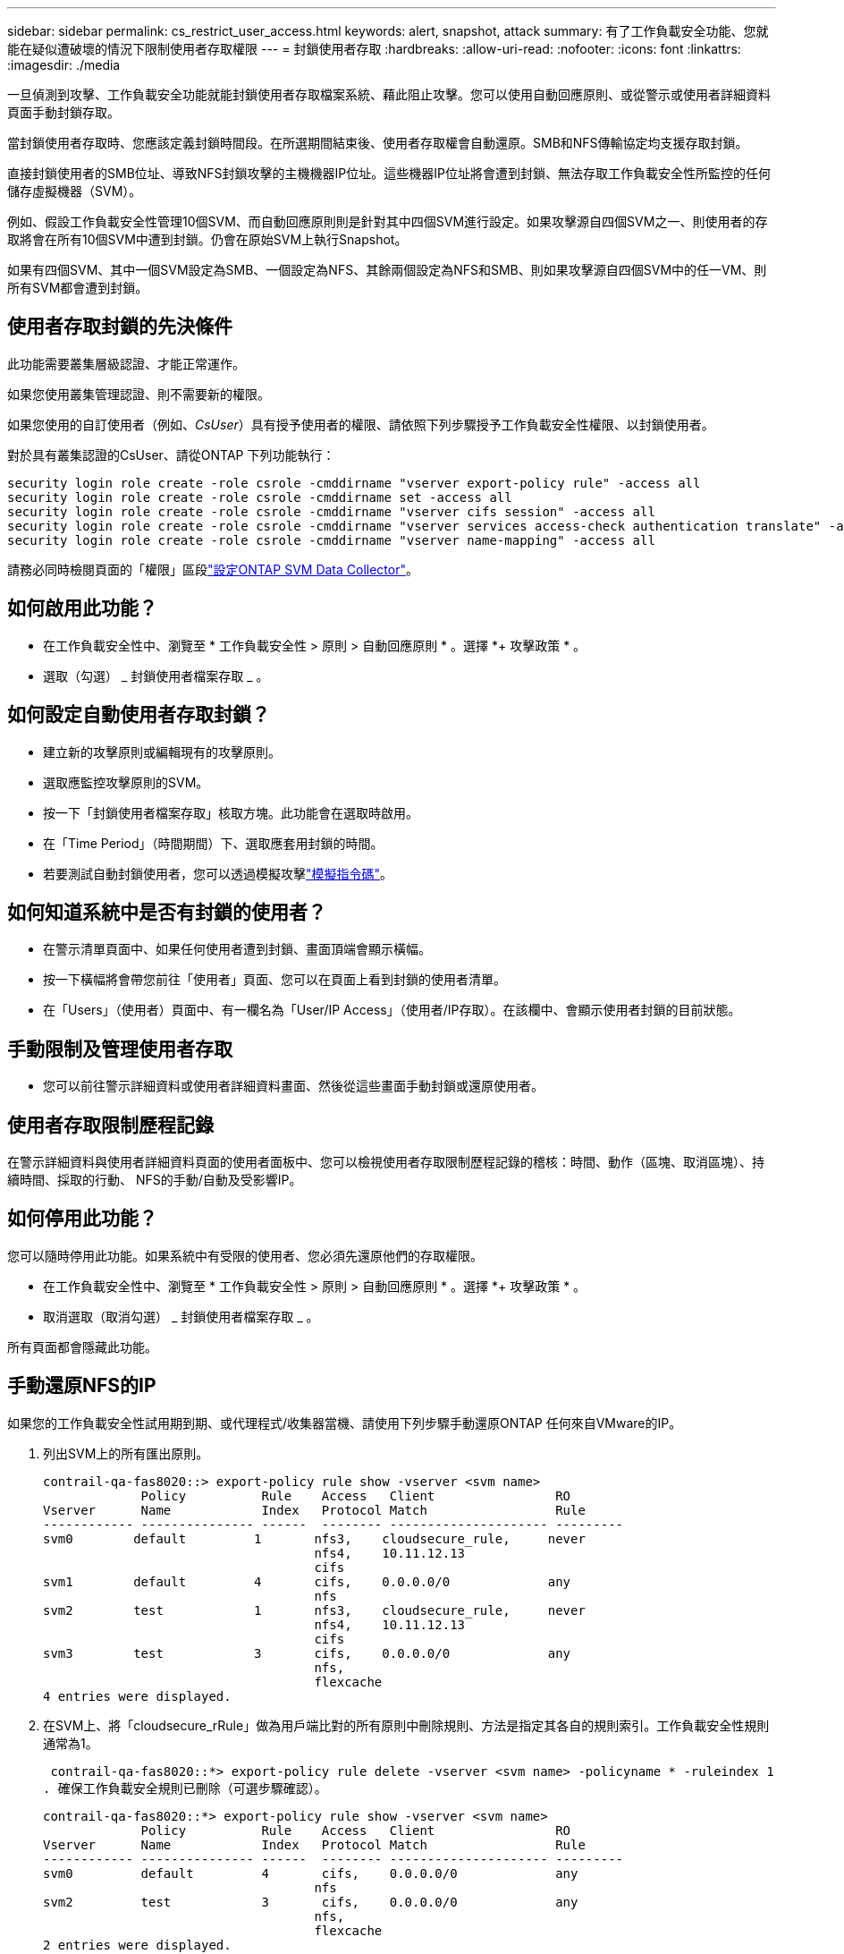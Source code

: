 ---
sidebar: sidebar 
permalink: cs_restrict_user_access.html 
keywords: alert, snapshot,  attack 
summary: 有了工作負載安全功能、您就能在疑似遭破壞的情況下限制使用者存取權限 
---
= 封鎖使用者存取
:hardbreaks:
:allow-uri-read: 
:nofooter: 
:icons: font
:linkattrs: 
:imagesdir: ./media


[role="lead"]
一旦偵測到攻擊、工作負載安全功能就能封鎖使用者存取檔案系統、藉此阻止攻擊。您可以使用自動回應原則、或從警示或使用者詳細資料頁面手動封鎖存取。

當封鎖使用者存取時、您應該定義封鎖時間段。在所選期間結束後、使用者存取權會自動還原。SMB和NFS傳輸協定均支援存取封鎖。

直接封鎖使用者的SMB位址、導致NFS封鎖攻擊的主機機器IP位址。這些機器IP位址將會遭到封鎖、無法存取工作負載安全性所監控的任何儲存虛擬機器（SVM）。

例如、假設工作負載安全性管理10個SVM、而自動回應原則則是針對其中四個SVM進行設定。如果攻擊源自四個SVM之一、則使用者的存取將會在所有10個SVM中遭到封鎖。仍會在原始SVM上執行Snapshot。

如果有四個SVM、其中一個SVM設定為SMB、一個設定為NFS、其餘兩個設定為NFS和SMB、則如果攻擊源自四個SVM中的任一VM、則所有SVM都會遭到封鎖。



== 使用者存取封鎖的先決條件

此功能需要叢集層級認證、才能正常運作。

如果您使用叢集管理認證、則不需要新的權限。

如果您使用的自訂使用者（例如、_CsUser_）具有授予使用者的權限、請依照下列步驟授予工作負載安全性權限、以封鎖使用者。

對於具有叢集認證的CsUser、請從ONTAP 下列功能執行：

....
security login role create -role csrole -cmddirname "vserver export-policy rule" -access all
security login role create -role csrole -cmddirname set -access all
security login role create -role csrole -cmddirname "vserver cifs session" -access all
security login role create -role csrole -cmddirname "vserver services access-check authentication translate" -access all
security login role create -role csrole -cmddirname "vserver name-mapping" -access all
....
請務必同時檢閱頁面的「權限」區段link:task_add_collector_svm.html["設定ONTAP SVM Data Collector"]。



== 如何啟用此功能？

* 在工作負載安全性中、瀏覽至 * 工作負載安全性 > 原則 > 自動回應原則 * 。選擇 *+ 攻擊政策 * 。
* 選取（勾選） _ 封鎖使用者檔案存取 _ 。




== 如何設定自動使用者存取封鎖？

* 建立新的攻擊原則或編輯現有的攻擊原則。
* 選取應監控攻擊原則的SVM。
* 按一下「封鎖使用者檔案存取」核取方塊。此功能會在選取時啟用。
* 在「Time Period」（時間期間）下、選取應套用封鎖的時間。
* 若要測試自動封鎖使用者，您可以透過模擬攻擊link:concept_cs_attack_simulator.html["模擬指令碼"]。




== 如何知道系統中是否有封鎖的使用者？

* 在警示清單頁面中、如果任何使用者遭到封鎖、畫面頂端會顯示橫幅。
* 按一下橫幅將會帶您前往「使用者」頁面、您可以在頁面上看到封鎖的使用者清單。
* 在「Users」（使用者）頁面中、有一欄名為「User/IP Access」（使用者/IP存取）。在該欄中、會顯示使用者封鎖的目前狀態。




== 手動限制及管理使用者存取

* 您可以前往警示詳細資料或使用者詳細資料畫面、然後從這些畫面手動封鎖或還原使用者。




== 使用者存取限制歷程記錄

在警示詳細資料與使用者詳細資料頁面的使用者面板中、您可以檢視使用者存取限制歷程記錄的稽核：時間、動作（區塊、取消區塊）、持續時間、採取的行動、 NFS的手動/自動及受影響IP。



== 如何停用此功能？

您可以隨時停用此功能。如果系統中有受限的使用者、您必須先還原他們的存取權限。

* 在工作負載安全性中、瀏覽至 * 工作負載安全性 > 原則 > 自動回應原則 * 。選擇 *+ 攻擊政策 * 。
* 取消選取（取消勾選） _ 封鎖使用者檔案存取 _ 。


所有頁面都會隱藏此功能。



== 手動還原NFS的IP

如果您的工作負載安全性試用期到期、或代理程式/收集器當機、請使用下列步驟手動還原ONTAP 任何來自VMware的IP。

. 列出SVM上的所有匯出原則。
+
....
contrail-qa-fas8020::> export-policy rule show -vserver <svm name>
             Policy          Rule    Access   Client                RO
Vserver      Name            Index   Protocol Match                 Rule
------------ --------------- ------  -------- --------------------- ---------
svm0        default         1       nfs3,    cloudsecure_rule,     never
                                    nfs4,    10.11.12.13
                                    cifs
svm1        default         4       cifs,    0.0.0.0/0             any
                                    nfs
svm2        test            1       nfs3,    cloudsecure_rule,     never
                                    nfs4,    10.11.12.13
                                    cifs
svm3        test            3       cifs,    0.0.0.0/0             any
                                    nfs,
                                    flexcache
4 entries were displayed.
....
. 在SVM上、將「cloudsecure_rRule」做為用戶端比對的所有原則中刪除規則、方法是指定其各自的規則索引。工作負載安全性規則通常為1。
+
 contrail-qa-fas8020::*> export-policy rule delete -vserver <svm name> -policyname * -ruleindex 1
. 確保工作負載安全規則已刪除（可選步驟確認）。
+
....
contrail-qa-fas8020::*> export-policy rule show -vserver <svm name>
             Policy          Rule    Access   Client                RO
Vserver      Name            Index   Protocol Match                 Rule
------------ --------------- ------  -------- --------------------- ---------
svm0         default         4       cifs,    0.0.0.0/0             any
                                    nfs
svm2         test            3       cifs,    0.0.0.0/0             any
                                    nfs,
                                    flexcache
2 entries were displayed.
....




== 手動還原SMB的使用者

如果您的工作負載安全性試用版過期、或代理程式/收集器當機、請使用下列步驟手動還原ONTAP 任何來自VMware的使用者。

您可以從使用者清單頁面取得工作負載安全性中封鎖的使用者清單。

. 使用ONTAP 叢集_admin_認證登入到32個叢集（您想要解除封鎖使用者的位置）。（若為Amazon FSX、請使用FSX認證登入）。
. 執行下列命令、列出所有SVM中所有被SMB工作負載安全性封鎖的使用者：
+
 vserver name-mapping show -direction win-unix -replacement " "
+
....
Vserver:   <vservername>
Direction: win-unix
Position Hostname         IP Address/Mask
-------- ---------------- ----------------
1       -                 -                   Pattern: CSLAB\\US040
                                         Replacement:
2       -                 -                   Pattern: CSLAB\\US030
                                         Replacement:
2 entries were displayed.
....


在上述輸出中、有2位使用者被網域CSLAB封鎖（US030、US040）。

. 當我們從上述輸出中找出位置後、請執行下列命令以解除封鎖使用者：
+
 vserver name-mapping delete -direction win-unix -position <position>
. 執行下列命令、確認使用者已解除封鎖：
+
 vserver name-mapping show -direction win-unix -replacement " "


不應針對先前封鎖的使用者顯示任何項目。



== 疑難排解

|===
| 問題 | 試試看 


| 有些使用者並未受到限制、但仍有攻擊。 | 1.確定 SVM 的資料收集器和代理程式處於 _Running 狀態。如果停止資料收集器和代理程式、工作負載安全功能將無法傳送命令。2.這是因為使用者可能已從具有新 IP 的機器存取儲存設備，而此前並未使用過。使用者透過其存取儲存設備的主機IP位址進行限制。請查看UI（警示詳細資料>此使用者的存取限制歷程記錄>受影響的IP）、以取得受限的IP位址清單。如果使用者從IP與受限IP不同的主機存取儲存設備、則使用者仍可透過不受限IP存取儲存設備。如果使用者嘗試從IP受限的主機存取、則儲存設備將無法存取。 


| 手動按一下「限制存取」會顯示「此使用者的IP位址已受到限制」。 | 要限制的IP已受到其他使用者的限制。 


| 無法修改原則。原因：未授權使用該命令。 | 請檢查是否使用CsUser、是否會如上所述授予使用者權限。 


| NFS的使用者（IP位址）封鎖正常運作、但對於SMB / CIFS、我看到錯誤訊息：「從SID到網域名稱的轉換失敗。原因逾時：通訊端未建立」 | 這種情況可能發生於_CsUser_沒有執行ssh的權限。（請確保叢集層級的連線、然後確定使用者可以執行ssh）。_CsUser_角色需要這些權限。 https://docs.netapp.com/us-en/cloudinsights/cs_restrict_user_access.html#prerequisites-for-user-access-blocking[]對於具有叢集認證的 _CsUser_ ，請從 ONTAP 命令列執行下列動作：安全性登入角色 create -role csrole -cmddirname "vserver 輸出原則規則 " -access all 安全性登入角色 create -role csrole -cmddirname "vserver cifle -cmddirname -access all 安全性登入角色並非使用者角色 ONTAP 。 


| 我收到錯誤訊息 _SID 轉譯失敗。 _ 原因： 255 ：錯誤：命令失敗：未獲得該命令的授權錯誤：當使用者應該遭到封鎖時、「存取檢查」不是可辨識的命令 _ 。 | 當 _CsUser_ 沒有正確的權限時、可能會發生這種情況。如需詳細資訊、請參閱 link:cs_restrict_user_access.html#prerequisites-for-user-access-blocking["使用者存取封鎖的先決條件"] 。套用權限之後、建議您重新啟動 ONTAP 資料收集器和使用者目錄資料收集器。所需的權限命令如下所列。--- 安全登入角色 create -role csrole -cmddirname "vserver 匯出原則規則 " -access all security 登入角色 create -role csrole -cmddirname set -access all security 登入角色 create -role csrole -cmddirname "vserver CIFS 工作階段 " -access all security 登入 角色 create -role csrole -cmddirname "vserver name-mapping" -access all --- 
|===